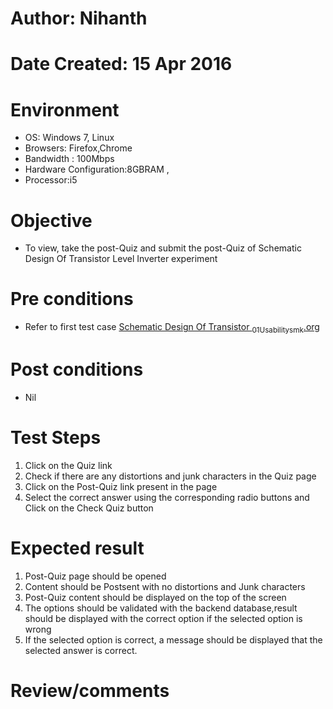 * Author: Nihanth
* Date Created: 15 Apr 2016
* Environment
  - OS: Windows 7, Linux
  - Browsers: Firefox,Chrome
  - Bandwidth : 100Mbps
  - Hardware Configuration:8GBRAM , 
  - Processor:i5

* Objective
  - To view, take the post-Quiz and submit the post-Quiz of Schematic Design Of Transistor Level Inverter experiment

* Pre conditions
  - Refer to first test case [[https://github.com/Virtual-Labs/vlsi-iiith/blob/master/test-cases/integration_test-cases/Schematic Design Of Transistor /Schematic Design Of Transistor _01_Usability_smk.org][Schematic Design Of Transistor _01_Usability_smk.org]]

* Post conditions
  - Nil
* Test Steps
  1. Click on the Quiz link 
  2. Check if there are any distortions and junk characters in the Quiz page
  3. Click on the Post-Quiz link present in the page
  4. Select the correct answer using the corresponding radio buttons and Click on the Check Quiz button

* Expected result
  1. Post-Quiz page should be opened
  2. Content should be Postsent with no distortions and Junk characters
  3. Post-Quiz content should be displayed on the top of the screen
  4. The options should be validated with the backend database,result should be displayed with the correct option if the selected option is wrong 
  5. If the selected option is correct, a message should be displayed that the selected answer is correct.

* Review/comments


